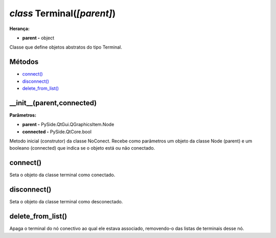 .. SmartPower documentation master file, created by
   sphinx-quickstart on Thu Jul 16 09:57:33 2015.
   You can adapt this file completely to your liking, but it should at least
   contain the root `toctree` directive.

*class* Terminal(*[parent]*)
===============================================
**Herança:**

* **parent -** object

Classe que define objetos abstratos do tipo Terminal.

Métodos
+++++++

* `connect()`_
* `disconnect()`_
* `delete_from_list()`_


__init__(parent,connected)
++++++++++++++++++++++++++++++
**Parâmetros:**

* **parent -** PySide.QtGui.QGraphicsItem.Node

* **connected -** PySide.QtCore.bool

Metodo inicial (construtor) da classe NoConect. Recebe como parâmetros um objeto da classe Node (parent) e um booleano (connected) que indica se o objeto está ou não conectado.

connect()
+++++++++++++++

Seta o objeto da classe terminal como conectado.

disconnect()
+++++++++++++++

Seta o objeto da classe terminal como desconectado.

delete_from_list()
++++++++++++++++++++

Apaga o terminal do nó conectivo ao qual ele estava associado, removendo-o das listas de terminais desse nó.


